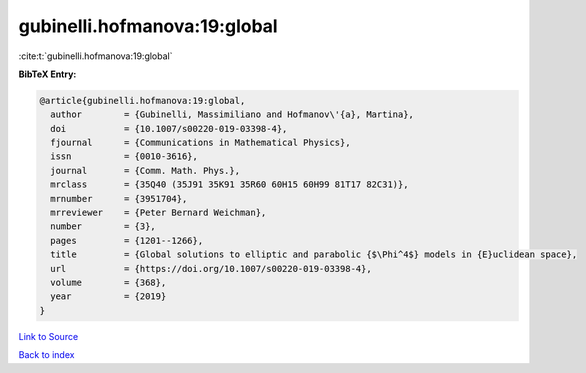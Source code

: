gubinelli.hofmanova:19:global
=============================

:cite:t:`gubinelli.hofmanova:19:global`

**BibTeX Entry:**

.. code-block:: bibtex

   @article{gubinelli.hofmanova:19:global,
     author        = {Gubinelli, Massimiliano and Hofmanov\'{a}, Martina},
     doi           = {10.1007/s00220-019-03398-4},
     fjournal      = {Communications in Mathematical Physics},
     issn          = {0010-3616},
     journal       = {Comm. Math. Phys.},
     mrclass       = {35Q40 (35J91 35K91 35R60 60H15 60H99 81T17 82C31)},
     mrnumber      = {3951704},
     mrreviewer    = {Peter Bernard Weichman},
     number        = {3},
     pages         = {1201--1266},
     title         = {Global solutions to elliptic and parabolic {$\Phi^4$} models in {E}uclidean space},
     url           = {https://doi.org/10.1007/s00220-019-03398-4},
     volume        = {368},
     year          = {2019}
   }

`Link to Source <https://doi.org/10.1007/s00220-019-03398-4},>`_


`Back to index <../By-Cite-Keys.html>`_
